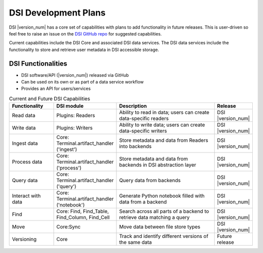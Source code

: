 DSI Development Plans
=====================

DSI |version_num| has a core set of capabilities with plans to add functionality in future releases.  
This is user-driven so feel free to raise an issue on the `DSI GitHub repo <https://github.com/lanl/dsi>`_ for suggested capabilities.

Current capabilities include the DSI Core and associated DSI data services. 
The DSI data services include the functionality to store and retrieve user metadata in DSI accessible storage.

DSI Functionalities
^^^^^^^^^^^^^^^^^^^^^^^^

* DSI software/API (|version_num|) released via GitHub
* Can be used on its own or as part of a data service workflow
* Provides an API for users/services

.. list-table:: Current and Future DSI Capabilities
   :widths: 20 20 55 5
   :header-rows: 1

   * - Functionality
     - DSI module
     - Description
     - Release

   * - Read data
     - Plugins: Readers
     - Ability to read in data; users can create data-specific readers
     - DSI |version_num|

   * - Write data
     - Plugins: Writers
     - Ability to write data; users can create data-specific writers
     - DSI |version_num|

   * - Ingest data
     - Core: Terminal.artifact_handler ('ingest')
     - Store metadata and data from Readers into backends
     - DSI |version_num|
  
   * - Process data
     - Core: Terminal.artifact_handler ('process')
     - Store metadata and data from backends in DSI abstraction layer
     - DSI |version_num|
  
   * - Query data
     - Core: Terminal.artifact_handler ('query')
     - Query data from backends
     - DSI |version_num|

   * - Interact with data
     - Core: Terminal.artifact_handler ('notebook')
     - Generate Python notebook filled with data from a backend
     - DSI |version_num|

   * - Find
     - Core: Find, Find_Table, Find_Column, Find_Cell
     - Search across all parts of a backend to retrieve data matching a query
     - DSI |version_num|

   * - Move
     - Core:Sync
     - Move data between file store types
     - DSI |version_num|

   * - Versioning
     - Core
     - Track and identify different versions of the same data
     - Future release
